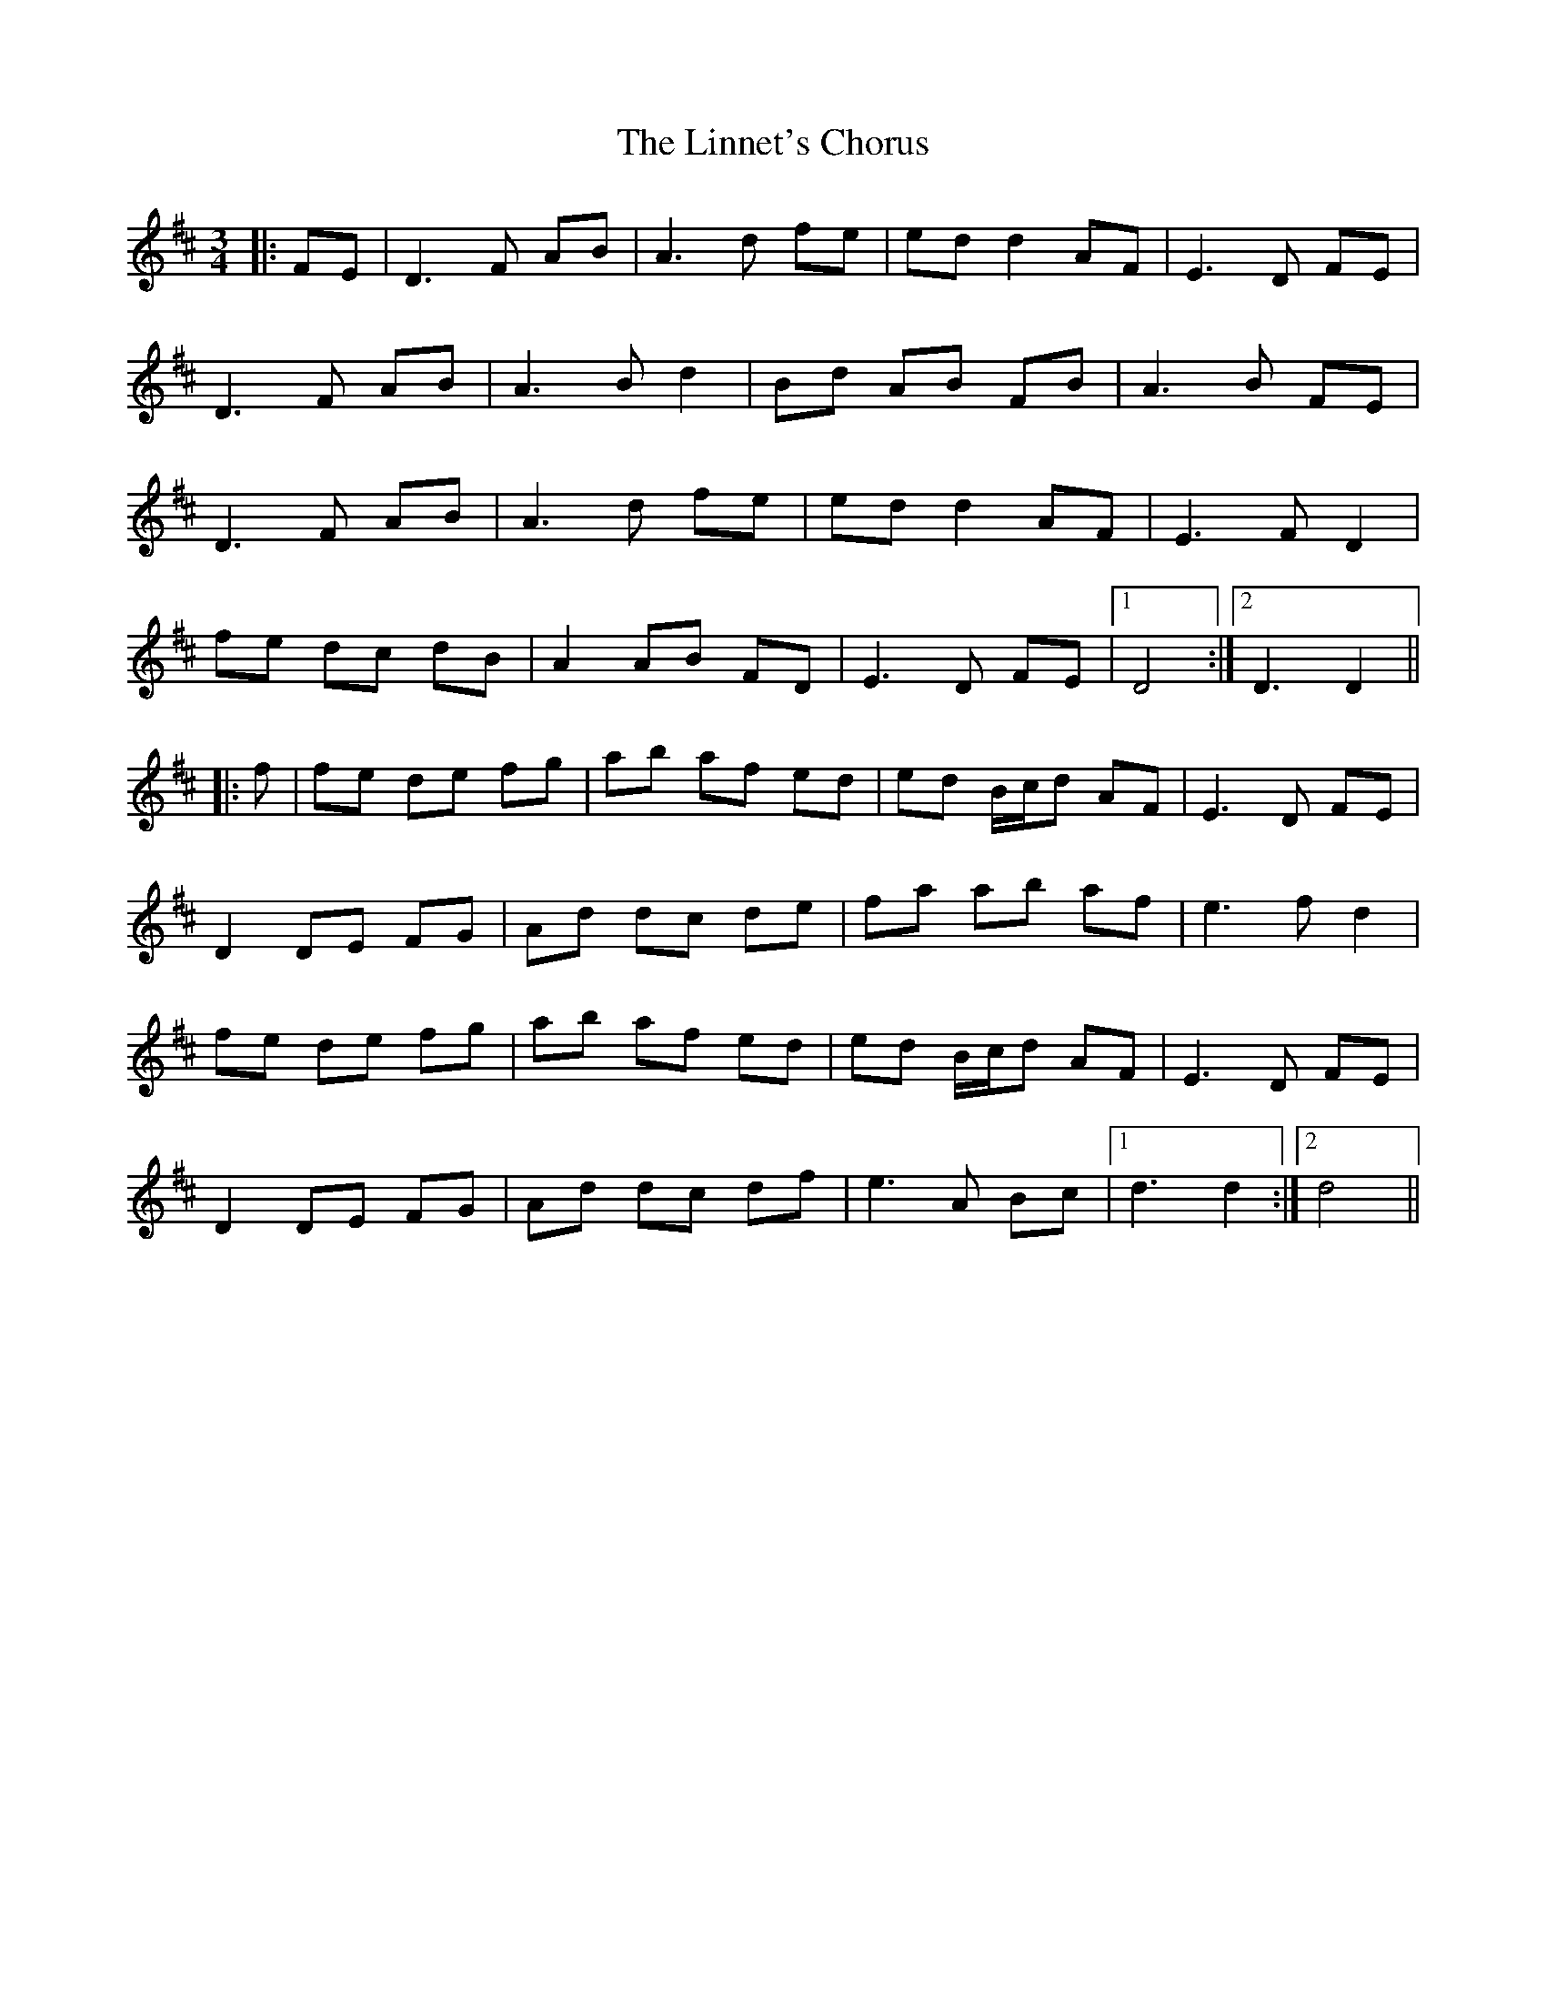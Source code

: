 X: 23683
T: Linnet's Chorus, The
R: waltz
M: 3/4
K: Dmajor
|:FE|D3F AB|A3d fe|ed d2 AF|E3D FE|
D3F AB|A3B d2|Bd AB FB|A3B FE|
D3F AB|A3d fe|ed d2 AF|E3F D2|
fe dc dB|A2 AB FD|E3D FE|1 D4:|2 D3D2||
|:f|fe de fg|ab af ed|ed B/c/d AF|E3D FE|
D2 DE FG|Ad dc de|fa ab af|e3f d2|
fe de fg|ab af ed|ed B/c/d AF|E3D FE|
D2 DE FG|Ad dc df|e3A Bc|1 d3d2:|2 d4||

